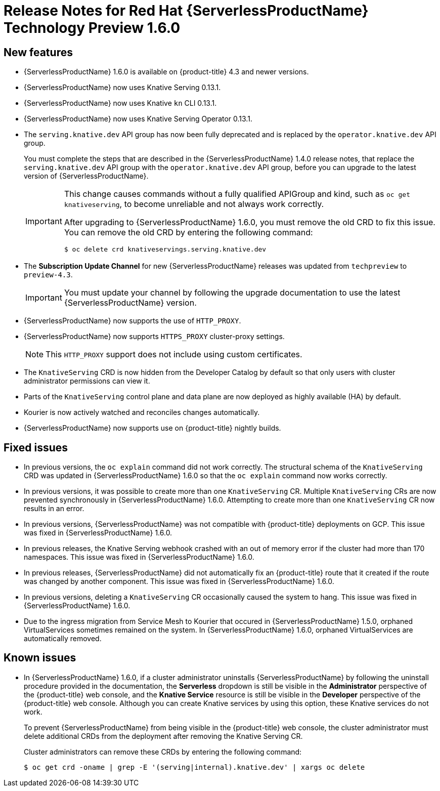 // Module included in the following assemblies:
//
// * serverless/release-notes.adoc

[id="serverless-rn-1-6-0_{context}"]

= Release Notes for Red Hat {ServerlessProductName} Technology Preview 1.6.0

[id="new-features-1-6-0_{context}"]
== New features
* {ServerlessProductName} 1.6.0 is available on {product-title} 4.3 and newer versions.
* {ServerlessProductName} now uses Knative Serving 0.13.1.
* {ServerlessProductName} now uses Knative `kn` CLI 0.13.1.
* {ServerlessProductName} now uses Knative Serving Operator 0.13.1.
* The `serving.knative.dev` API group has now been fully deprecated and is replaced by the `operator.knative.dev` API group.
+
You must complete the steps that are described in the {ServerlessProductName} 1.4.0 release notes, that replace the `serving.knative.dev` API group with the `operator.knative.dev` API group, before you can upgrade to the latest version of {ServerlessProductName}.
+
[IMPORTANT]
====
This change causes commands without a fully qualified APIGroup and kind, such as `oc get knativeserving`, to become unreliable and not always work correctly.

After upgrading to {ServerlessProductName} 1.6.0, you must remove the old CRD to fix this issue.
You can remove the old CRD by entering the following command:
----
$ oc delete crd knativeservings.serving.knative.dev
----
====
* The *Subscription Update Channel* for new {ServerlessProductName} releases was updated from `techpreview` to `preview-4.3`.
+
[IMPORTANT]
====
You must update your channel by following the upgrade documentation to use the latest {ServerlessProductName} version.
====
* {ServerlessProductName} now supports the use of `HTTP_PROXY`.
* {ServerlessProductName} now supports `HTTPS_PROXY` cluster-proxy settings.
+
[NOTE]
====
This `HTTP_PROXY` support does not include using custom certificates.
====
* The `KnativeServing` CRD is now hidden from the Developer Catalog by default so that only users with cluster administrator permissions can view it.
* Parts of the `KnativeServing` control plane and data plane are now deployed as highly available (HA) by default.
* Kourier is now actively watched and reconciles changes automatically.
* {ServerlessProductName} now supports use on {product-title} nightly builds.

[id="fixed-issues-1-6-0_{context}"]
== Fixed issues
* In previous versions, the `oc explain` command did not work correctly. The structural schema of the `KnativeServing` CRD was updated in {ServerlessProductName} 1.6.0 so that the `oc explain` command now works correctly.
* In previous versions, it was possible to create more than one `KnativeServing` CR. Multiple `KnativeServing` CRs are now prevented synchronously in {ServerlessProductName} 1.6.0. Attempting to create more than one `KnativeServing` CR now results in an error.
* In previous versions, {ServerlessProductName} was not compatible with {product-title} deployments on GCP. This issue was fixed in {ServerlessProductName} 1.6.0.
* In previous releases, the Knative Serving webhook crashed with an out of memory error if the cluster had more than 170 namespaces. This issue was fixed in {ServerlessProductName} 1.6.0.
* In previous releases, {ServerlessProductName} did not automatically fix an {product-title} route that it created if the route was changed by another component. This issue was fixed in {ServerlessProductName} 1.6.0.
* In previous versions, deleting a `KnativeServing` CR occasionally caused the system to hang. This issue was fixed in {ServerlessProductName} 1.6.0.
* Due to the ingress migration from Service Mesh to Kourier that occured in {ServerlessProductName} 1.5.0, orphaned VirtualServices sometimes remained on the system. In {ServerlessProductName} 1.6.0, orphaned VirtualServices are automatically removed.

[id="known-issues-1-6-0_{context}"]
== Known issues
* In {ServerlessProductName} 1.6.0, if a cluster administrator uninstalls {ServerlessProductName} by following the uninstall procedure provided in the documentation, the *Serverless* dropdown is still be visible in the *Administrator* perspective of the {product-title} web console, and the *Knative Service* resource is still be visible in the *Developer* perspective of the {product-title} web console.
Although you can create Knative services by using this option, these Knative services do not work.
+
To prevent {ServerlessProductName} from being visible in the {product-title} web console, the cluster administrator must delete additional CRDs from the deployment after removing the Knative Serving CR.
+
Cluster administrators can remove these CRDs by entering the following command:
+
----
$ oc get crd -oname | grep -E '(serving|internal).knative.dev' | xargs oc delete
----
